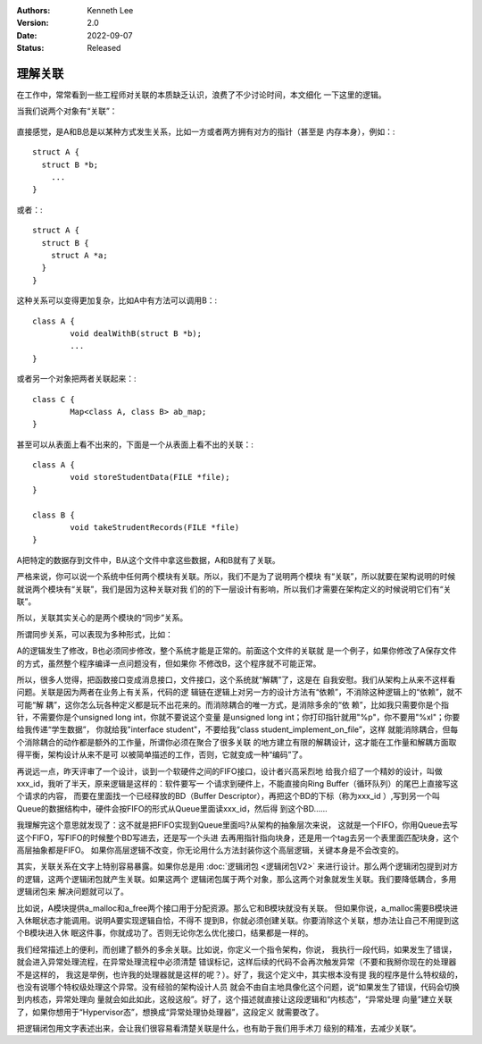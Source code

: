 .. Kenneth Lee 版权所有 2018-2022

:Authors: Kenneth Lee
:Version: 2.0
:Date: 2022-09-07
:Status: Released

理解关联
*********

在工作中，常常看到一些工程师对关联的本质缺乏认识，浪费了不少讨论时间，本文细化
一下这里的逻辑。

当我们说两个对象有“关联”：

        .. figure:: _static/关联.jpg

直接感觉，是A和B总是以某种方式发生关系，比如一方或者两方拥有对方的指针（甚至是
内存本身），例如：::

        struct A {
          struct B *b;
            ...
        }

或者：::

        struct A {
          struct B {
            struct A *a;
          }
        }

这种关系可以变得更加复杂，比如A中有方法可以调用B：::

        class A {
                void dealWithB(struct B *b);
                ...
        }

或者另一个对象把两者关联起来：::

        class C {
                Map<class A, class B> ab_map;
        }

甚至可以从表面上看不出来的，下面是一个从表面上看不出的关联：::

        class A {
                void storeStudentData(FILE *file);
        }

        class B {
                void takeStrudentRecords(FILE *file)
        }

A把特定的数据存到文件中，B从这个文件中拿这些数据，A和B就有了关联。

严格来说，你可以说一个系统中任何两个模块有关联。所以，我们不是为了说明两个模块
有“关联”，所以就要在架构说明的时候就说两个模块有“关联”，我们是因为这种关联对我
们的的下一层设计有影响，所以我们才需要在架构定义的时候说明它们有“关联”。

所以，关联其实关心的是两个模块的“同步”关系。

所谓同步关系，可以表现为多种形式，比如：

A的逻辑发生了修改，B也必须同步修改，整个系统才能是正常的。前面这个文件的关联就
是一个例子，如果你修改了A保存文件的方式，虽然整个程序编译一点问题没有，但如果你
不修改B，这个程序就不可能正常。

所以，很多人觉得，把函数接口变成消息接口，文件接口，这个系统就“解耦”了，这是在
自我安慰。我们从架构上从来不这样看问题。关联是因为两者在业务上有关系，代码的逻
辑链在逻辑上对另一方的设计方法有“依赖”，不消除这种逻辑上的“依赖”，就不可能“解
耦”，这你怎么玩各种定义都是玩不出花来的。而消除耦合的唯一方式，是消除多余的“依
赖”，比如我只需要你是个指针，不需要你是个unsigned long int，你就不要说这个变量
是unsigned long int；你打印指针就用"%p"，你不要用"%xl"；你要给我传递“学生数据”，
你就给我"interface student"，不要给我“class student_implement_on_file”，这样
就能消除耦合，但每个消除耦合的动作都是额外的工作量，所谓你必须在聚合了很多关联
的地方建立有限的解耦设计，这才能在工作量和解耦方面取得平衡，架构设计从来不是可
以被简单描述的工作，否则，它就变成一种“编码”了。

再说远一点，昨天评审了一个设计，谈到一个软硬件之间的FIFO接口，设计者兴高采烈地
给我介绍了一个精妙的设计，叫做xxx_id，我听了半天，原来逻辑是这样的：软件要写一
个请求到硬件上，不能直接向Ring Buffer（循环队列）的尾巴上直接写这个请求的内容，
而要在里面找一个已经释放的BD（Buffer Descriptor），再把这个BD的下标（称为xxx_id
）,写到另一个叫Queue的数据结构中，硬件会按FIFO的形式从Queue里面读xxx_id，然后得
到这个BD……

我理解完这个意思就发现了：这不就是把FIFO实现到Queue里面吗?从架构的抽象层次来说，
这就是一个FIFO，你用Queue去写这个FIFO，写FIFO的时候整个BD写进去，还是写一个头进
去再用指针指向块身，还是用一个tag去另一个表里面匹配块身，这个高层抽象都是FIFO。
如果你高层逻辑不改变，你无论用什么方法封装你这个高层逻辑，关键本身是不会改变的。

其实，关联关系在文字上特别容易暴露。如果你总是用
:doc:`逻辑闭包 <逻辑闭包V2>`
来进行设计。那么两个逻辑闭包提到对方的逻辑，这两个逻辑闭包就产生关联。如果这两个
逻辑闭包属于两个对象，那么这两个对象就发生关联。我们要降低耦合，多用逻辑闭包来
解决问题就可以了。

比如说，A模块提供a_malloc和a_free两个接口用于分配资源。那么它和B模块就没有关联。
但如果你说，a_malloc需要B模块进入休眠状态才能调用。说明A要实现逻辑自恰，不得不
提到B，你就必须创建关联。你要消除这个关联，想办法让自己不用提到这个B模块进入休
眠这件事，你就成功了。否则无论你怎么优化接口，结果都是一样的。

我们经常描述上的便利，而创建了额外的多余关联。比如说，你定义一个指令架构，你说，
我执行一段代码，如果发生了错误，就会进入异常处理流程，在异常处理流程中必须清楚
错误标记，这样后续的代码不会再次触发异常（不要和我掰你现在的处理器不是这样的，
我这是举例，也许我的处理器就是这样的呢？）。好了，我这个定义中，其实根本没有提
我的程序是什么特权级的，也没有说哪个特权级处理这个异常。没有经验的架构设计人员
就会不由自主地具像化这个问题，说“如果发生了错误，代码会切换到内核态，异常处理向
量就会如此如此，这般这般”。好了，这个描述就直接让这段逻辑和“内核态”，“异常处理
向量”建立关联了，如果你想用于“Hypervisor态”，想换成“异常处理协处理器”，这段定义
就需要改了。

把逻辑闭包用文字表述出来，会让我们很容易看清楚关联是什么，也有助于我们用手术刀
级别的精准，去减少关联“。

